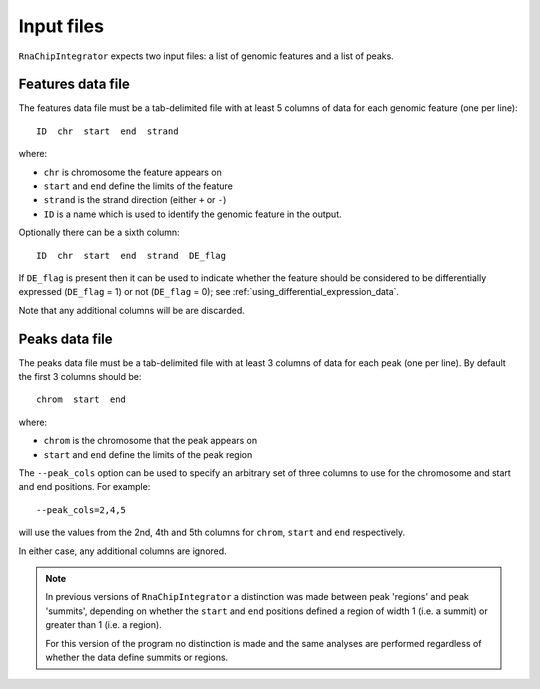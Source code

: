 Input files
===========

``RnaChipIntegrator`` expects two input files: a list of genomic
features and a list of peaks.

.. _features_data_file:

Features data file
------------------

The features data file must be a tab-delimited file with at least
5 columns of data for each genomic feature (one per line)::

    ID  chr  start  end  strand

where:

* ``chr`` is chromosome the feature appears on
* ``start`` and ``end`` define the limits of the feature
* ``strand`` is the strand direction (either ``+`` or ``-``)
* ``ID`` is a name which is used to identify the genomic feature
  in the output.

Optionally there can be a sixth column::

    ID  chr  start  end  strand  DE_flag

If ``DE_flag`` is present then it can be used to indicate whether
the feature should be considered to be differentially expressed
(``DE_flag`` = 1) or not (``DE_flag`` = 0);
see :ref:`using_differential_expression_data`.

Note that any additional columns will be are discarded.

Peaks data file
---------------

The peaks data file must be a tab-delimited file with at least 3
columns of data for each peak (one per line). By default the
first 3 columns should be::

    chrom  start  end

where:

* ``chrom`` is the chromosome that the peak appears on
* ``start`` and ``end`` define the limits of the peak region

The ``--peak_cols`` option can be used to specify an arbitrary
set of three columns to use for the chromosome and start and end
positions. For example::

    --peak_cols=2,4,5

will use the values from the 2nd, 4th and 5th columns for ``chrom``,
``start`` and ``end`` respectively.

In either case, any additional columns are ignored.

.. note::

   In previous versions of ``RnaChipIntegrator`` a distinction was
   made between peak 'regions' and peak 'summits', depending on
   whether the ``start`` and ``end`` positions defined a region of
   width 1 (i.e. a summit) or greater than 1 (i.e. a region).

   For this version of the program no distinction is made and the
   same analyses are performed regardless of whether the data
   define summits or regions.
